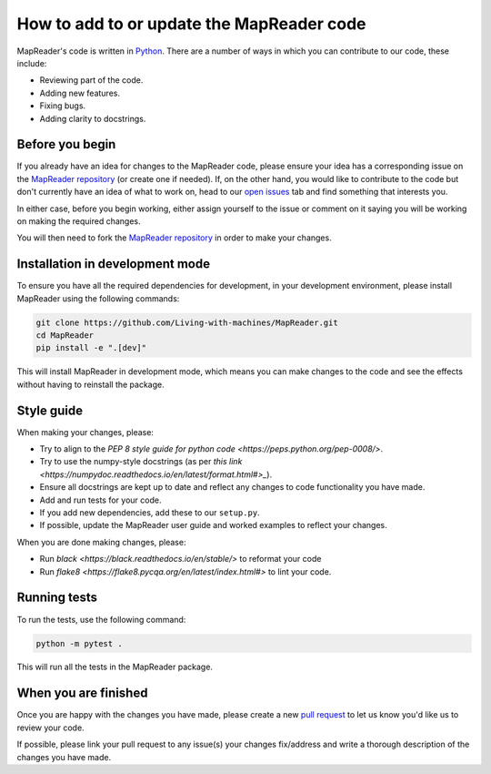 How to add to or update the MapReader code
===========================================

MapReader's code is written in `Python <https://www.python.org/>`_.
There are a number of ways in which you can contribute to our code, these include:

- Reviewing part of the code.
- Adding new features.
- Fixing bugs.
- Adding clarity to docstrings.

Before you begin
-----------------

If you already have an idea for changes to the MapReader code, please ensure your idea has a corresponding issue on the `MapReader repository <https://github.com/Living-with-machines/MapReader>`_ (or create one if needed).
If, on the other hand, you would like to contribute to the code but don't currently have an idea of what to work on, head to our `open issues <https://github.com/Living-with-machines/MapReader/issues>`_ tab and find something that interests you.

In either case, before you begin working, either assign yourself to the issue or comment on it saying you will be working on making the required changes.

You will then need to fork the `MapReader repository <https://github.com/Living-with-machines/MapReader>`_ in order to make your changes.

Installation in development mode
--------------------------------

To ensure you have all the required dependencies for development, in your development environment, please install MapReader using the following commands:

.. code-block:: bash

    git clone https://github.com/Living-with-machines/MapReader.git
    cd MapReader
    pip install -e ".[dev]"

This will install MapReader in development mode, which means you can make changes to the code and see the effects without having to reinstall the package.

Style guide
-----------

When making your changes, please:

- Try to align to the `PEP 8 style guide for python code <https://peps.python.org/pep-0008/>`.
- Try to use the numpy-style docstrings (as per `this link <https://numpydoc.readthedocs.io/en/latest/format.html#>_`).
- Ensure all docstrings are kept up to date and reflect any changes to code functionality you have made.
- Add and run tests for your code.
- If you add new dependencies, add these to our ``setup.py``.
- If possible, update the MapReader user guide and worked examples to reflect your changes.

When you are done making changes, please:

- Run `black <https://black.readthedocs.io/en/stable/>` to reformat your code
- Run `flake8 <https://flake8.pycqa.org/en/latest/index.html#>` to lint your code.


Running tests
-------------

To run the tests, use the following command:

.. code-block:: bash

    python -m pytest .

This will run all the tests in the MapReader package.


When you are finished
----------------------

Once you are happy with the changes you have made, please create a new `pull request <https://github.com/Living-with-machines/MapReader/pulls>`_ to let us know you'd like us to review your code.

If possible, please link your pull request to any issue(s) your changes fix/address and write a thorough description of the changes you have made.
